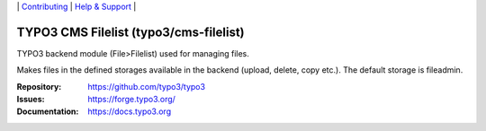 \|
`Contributing <https://docs.typo3.org/m/typo3/guide-contributionworkflow/master/en-us/Index.html>`__  \|
`Help & Support <https://typo3.org/help>`__ \|

=======================================
TYPO3 CMS Filelist (typo3/cms-filelist)
=======================================

TYPO3 backend module (File>Filelist) used for managing files.

Makes files in the defined storages available in the backend (upload, delete,
copy etc.). The default storage is fileadmin.

:Repository: https://github.com/typo3/typo3
:Issues: https://forge.typo3.org/
:Documentation: https://docs.typo3.org
